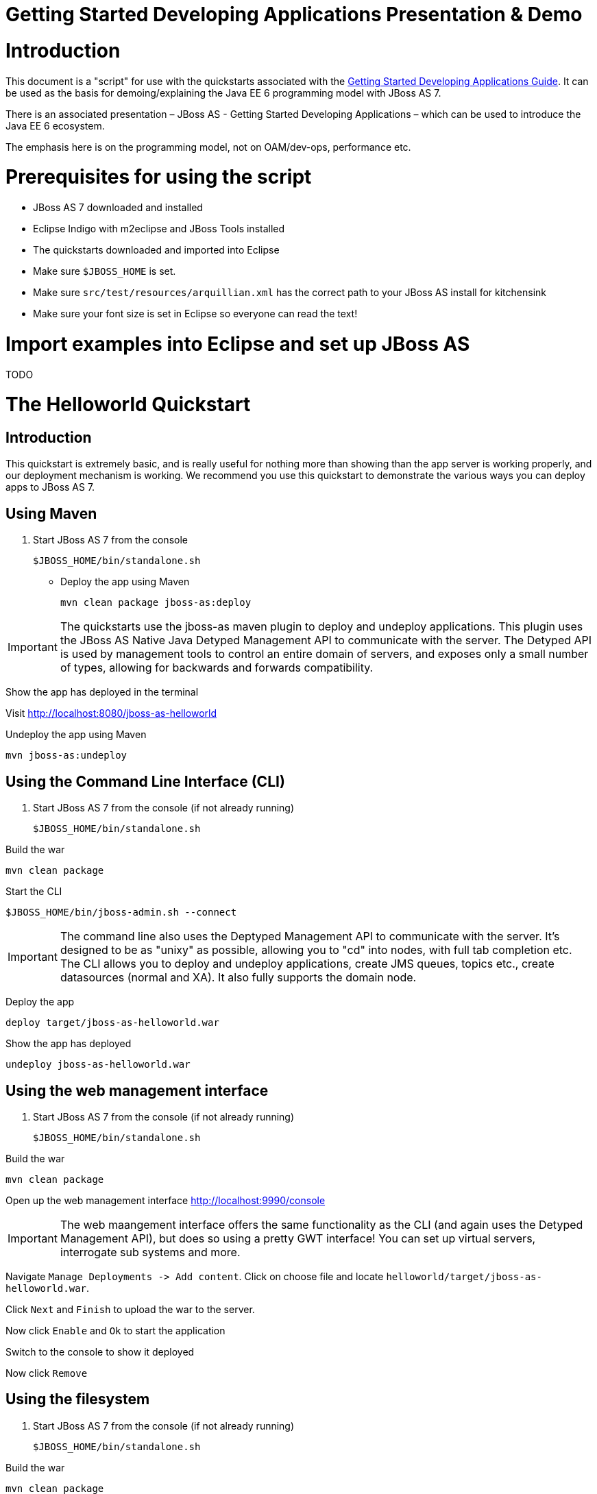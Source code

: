 Getting Started Developing Applications Presentation & Demo
===========================================================

[[introduction]]
= Introduction

This document is a "script" for use with the quickstarts associated with
the link:Getting_Started_Developing_Applications_Guide.html[Getting
Started Developing Applications Guide]. It can be used as the basis for
demoing/explaining the Java EE 6 programming model with JBoss AS 7.

There is an associated presentation – JBoss AS - Getting Started
Developing Applications – which can be used to introduce the Java EE 6
ecosystem.

The emphasis here is on the programming model, not on OAM/dev-ops,
performance etc.

[[prerequisites-for-using-the-script]]
= Prerequisites for using the script

* JBoss AS 7 downloaded and installed
* Eclipse Indigo with m2eclipse and JBoss Tools installed
* The quickstarts downloaded and imported into Eclipse
* Make sure `$JBOSS_HOME` is set.
* Make sure `src/test/resources/arquillian.xml` has the correct path to
your JBoss AS install for kitchensink
* Make sure your font size is set in Eclipse so everyone can read the
text!

[[import-examples-into-eclipse-and-set-up-jboss-as]]
= Import examples into Eclipse and set up JBoss AS

TODO

[[the-helloworld-quickstart]]
= The Helloworld Quickstart

[[introduction-1]]
== Introduction

This quickstart is extremely basic, and is really useful for nothing
more than showing than the app server is working properly, and our
deployment mechanism is working. We recommend you use this quickstart to
demonstrate the various ways you can deploy apps to JBoss AS 7.

[[using-maven]]
== Using Maven

1.  Start JBoss AS 7 from the console
+
[source,java]
----
$JBOSS_HOME/bin/standalone.sh
----

* Deploy the app using Maven
+
[source,java]
----
mvn clean package jboss-as:deploy
----

[IMPORTANT]

The quickstarts use the jboss-as maven plugin to deploy and undeploy
applications. This plugin uses the JBoss AS Native Java Detyped
Management API to communicate with the server. The Detyped API is used
by management tools to control an entire domain of servers, and exposes
only a small number of types, allowing for backwards and forwards
compatibility.

Show the app has deployed in the terminal

Visit http://localhost:8080/jboss-as-helloworld

Undeploy the app using Maven

[source,java]
----
mvn jboss-as:undeploy
----

[[using-the-command-line-interface-cli]]
== Using the Command Line Interface (CLI)

1.  Start JBoss AS 7 from the console (if not already running)
+
[source,java]
----
$JBOSS_HOME/bin/standalone.sh
----

Build the war

[source,java]
----
mvn clean package
----

Start the CLI

[source,java]
----
$JBOSS_HOME/bin/jboss-admin.sh --connect
----

[IMPORTANT]

The command line also uses the Deptyped Management API to communicate
with the server. It's designed to be as "unixy" as possible, allowing
you to "cd" into nodes, with full tab completion etc. The CLI allows you
to deploy and undeploy applications, create JMS queues, topics etc.,
create datasources (normal and XA). It also fully supports the domain
node.

Deploy the app

[source,java]
----
deploy target/jboss-as-helloworld.war
----

Show the app has deployed

[source,java]
----
undeploy jboss-as-helloworld.war
----

[[using-the-web-management-interface]]
== Using the web management interface

1.  Start JBoss AS 7 from the console (if not already running)
+
[source,java]
----
$JBOSS_HOME/bin/standalone.sh
----

Build the war

[source,java]
----
mvn clean package
----

Open up the web management interface http://localhost:9990/console

[IMPORTANT]

The web maangement interface offers the same functionality as the CLI
(and again uses the Detyped Management API), but does so using a pretty
GWT interface! You can set up virtual servers, interrogate sub systems
and more.

Navigate `Manage Deployments -> Add content`. Click on choose file and
locate `helloworld/target/jboss-as-helloworld.war`.

Click `Next` and `Finish` to upload the war to the server.

Now click `Enable` and `Ok` to start the application

Switch to the console to show it deployed

Now click `Remove`

[[using-the-filesystem]]
== Using the filesystem

1.  Start JBoss AS 7 from the console (if not already running)
+
[source,java]
----
$JBOSS_HOME/bin/standalone.sh
----

Build the war

[source,java]
----
mvn clean package
----

[IMPORTANT]

Of course, you can still use the good ol' file system to deploy. Just
copy the file to `$JBOSS_HOME/standalone/deployments`.

Copy the war

[source,java]
----
cp target/jboss-as-helloworld.war $JBOSS_HOME/standalone/deployments
----

Show the war deployed

[IMPORTANT]

The filesystem deployment uses marker files to indicate the status of a
deployment. As this deployment succeeded we get a
`$JBOSS_HOME/standalone/deployments/jboss-as-helloworld.war.deployed`
file. If the deployment failed, you would get a `.failed` file etc.

Undeploy the war

[source,java]
----
rm $JBOSS_HOME/standalone/deployments/jboss-as-helloworld.war.deployed
----

Show the deployment stopping!

Start and stop the appserver, show that the deployment really is gone!

[IMPORTANT]

This gives you much more precise control over deployments than before

[[using-eclipse]]
== Using Eclipse

1.  Add a JBoss AS server
1.  Bring up the Server view
2.  Right click in it, and choose `New -> Server`
3.  Choose JBoss AS 7.0 and hit Next
4.  Locate the server on your disc
5.  Hit Finish
2.  Start JBoss AS in Eclipse
1.  Select the server
2.  Click the Run button
3.  Deploy the app
1.  right click on the app, choose `Run As -> Run On Server`
2.  Select the AS 7 instance you want to use
3.  Hit finish
4.  Load the app at http://localhost:8080/jboss-as-helloworld

[[digging-into-the-app]]
== Digging into the app

1.  Open up the helloworld quickstart in Eclipse, and open up
`src/main/webapp`.
2.  Point out that we don't require a `web.xml` anymore!
3.  Show `beans.xml` and explain it's a marker file used to JBoss AS to
enable CDI (open it, show that it is empty)
4.  Show `index.html`, and explain it is just used to kick the user into
the app (open it, show the meta-refresh)
5.  Open up the `pom.xm` - and emphasise that it's pretty simple.
1.  There is no parent pom, everything for the build is *here*
2.  Show that we are enabling the JBoss Maven repo - explain you can do
this in your POM or in system wide ( `settings.xml`)
3.  Show the `dependencyManagement` section. Here we import the JBoss AS
7 Web Profile API. Explain that this gives you all the versions for all
of the JBoss AS 7 APIs that are in the web profile. Explain we could
also depend on this directly, which would give us the whole set of APIs,
but that here we've decided to go for slightly tighter control and
specify each dependency ourselves
4.  Show the import for CDI, JSR-250 and Servlet API. Show that these
are all provided - we are depending on build in server implementations,
not packaging this stuff!
5.  Show the plugin sections - nothing that exciting here, the war
plugin is out of date and requires you to provide `web.xml`
image:images/s/en_GB/7202/8bb4a7d7a43e6723fe7875221f32b3124c55e6e1/_/images/icons/emoticons/wink0.png[images/s/en_GB/7202/8bb4a7d7a43e6723fe7875221f32b3124c55e6e1/_/images/icons/emoticons/wink0.png]
, configure the JBoss AS Maven Plugin, set the Java version to 6.
6.  Open up `src/main/java` and open up the `HelloWorldServlet`.
1.  Point out the `@WebServlet` - explain this one annotation removes
about 8 lines of XML - no need to separately map a path either. This is
much more refactor safe
2.  Show that we can inject services into a Servlet
3.  Show that we use the service (line 41) +
#Cmd-click on `HelloService`
4.  This is a CDI bean - very simple, no annotations required!
5.  Explain injection
1.  Probably used to string based bean resolution
2.  This is typesafe (refactor safe, take advantage of the compiler and
the IDE - we just saw that!)
3.  When CDI needs to inject something, the first thing it looks at is
the type - and if the type of the injection point is assignable from a
bean, CDI will inject that bean

[[the-numberguess-quickstart]]
= The numberguess quickstart

[[introduction-2]]
== Introduction

This quickstart adds in a "complete" view layer into the mix. Java EE
ships with a JSF. JSF is a server side rendering, component orientated
framework, where you write markup using an HTML like language, adding in
dynamic behavior by binding components to beans in the back end. The
quickstart also makes more use of CDI to wire the application together.

[[run-the-app]]
== Run the app

1.  Start JBoss AS in Eclipse
2.  Deploy it using Eclipse - just right click on the app, choose
`Run As -> Run On Server`
3.  Select the AS 7 instance you want to use
4.  Hit finish
5.  Load the app at http://localhost:8080/jboss-as-numberguess
6.  Make a few guesses

[[deployment-descriptors-srcmainwebappweb-inf]]
== Deployment descriptors src/main/webapp/WEB-INF

Emphasize the lack of them!

No need to open any of them, just point them out

1.  `web.xml` - don't need it!
2.  `beans.xml` - as before, marker file
3.  `faces-config.xml` - nice feature from AS7 - we can just put
`faces-config.xml` into the WEB-INF and it enables JSF (inspiration from
CDI)
4.  `pom.xml` we saw this before, this time it's the same but adds in
JSF API

[[views]]
== Views

1.  `index.html` - same as before, just kicks us into the app
2.  `home.xhtml`
1.  Lines 19 - 25 – these are messages output depending on state of
beans (minimise coupling between controller and view layer by
interrogating state, not pushing)
3.  Line 20 – output any messages pushed out by the controller
4.  Line 39 - 42 – the input field is bound to the guess field on the
game bean. We validate the input by calling a method on the game bean.
5.  Line 43 - 45 – the command button is used to submit the form, and
calls a method on the game bean
6.  Line 48, 49, The reset button again calls a method on the game bean

[[beans]]
== Beans

1.  `Game.java` – this is the main controller for the game. App has no
persistence etc.
1.  `@Named` – As we discussed CDI is typesafe, (beans are injected by
type) but sometimes need to access in a non-typesafe fashion. @Named
exposes the Bean in EL - and allows us to access it from JSF
2.  `@SessionScoped` – really simple app, we keep the game data in the
session - to play two concurrent games, need two sessions. This is not a
limitation of CDI, but simply keeps this demo very simple. CDI will
create a bean instance the first time the game bean is accessed, and
then always load that for you
3.  `@Inject maxNumber` – here we inject the maximum number we can
guess. This allows us to externalize the config of the game
4.  `@Inject rnadomNumber` – here we inject the random number we need to
guess. Two things to discuss here
1.  Instance - normally we can inject the object itself, but sometimes
it's useful to inject a "provider" of the object (in this case so that
we can get a new random number when the game is reset!). Instance allows
us to `get()` a new instance when needed
2.  Qualifiers - now we have two types of Integer (CDI auto-boxes types
when doing injection) so we need to disambiguate. Explain qualifiers and
development time approach to disambiguation. You will want to open up
`@MaxNumber` and `@Random` here.
5.  `@PostConstruct` – here is our reset method - we also call it on
startup to set up initial values. Show use of `Instance.get()`.
2.  `Generator.java` This bean acts as our random number generator.
3.  `@ApplicationScoped` explain about other scopes available in CDI +
extensibility.
1.  `next()` Explain about producers being useful for determining bean
instance at runtime
2.  `getMaxNumber()` Explain about producers allowing for loose coupling

[[the-login-quickstart]]
= The login quickstart

[[introduction-3]]
== Introduction

The login quickstart builds on the knowledge of CDI and JSF we have got
from numberguess. New stuff we will learn about is how to use JPA to
store data in a database, how to use JTA to control transactions, and
how to use EJB for declarative TX control.

[[run-the-app-1]]
== Run the app

1.  Start JBoss AS in Eclipse
2.  Deploy it using Eclipse - just right click on the app, choose
`Run As -> Run On Server`
3.  Select the AS 7 instance you want to use
4.  Hit finish
5.  Load the app at http://localhost:8080/jboss-as-login
6.  Login as admin/admin
7.  Create a new user

[[deployment-descriptors]]
== Deployment Descriptors

1.  Show that we have the same ones we are used in `src/main/webapp` –
`beans.xml`, `faces-config.xml`
2.  We have a couple of new ones in `src/main/resources`
1.  `persistence.xml`. Not too exciting. We are using a datasource that
AS7 ships with. It's backed by the H2 database and is purely a sample
datasource to use in sample applications. We also tell Hibernate to
auto-create tables - as you always have.
2.  `import.sql` Again, the same old thing you are used to in Hibernate
- auto-import data when the app starts.
3.  `pom.xml` is the same again, but just adds in dependencies for JPA,
JTA and EJB

[[views-1]]
== Views

1.  `template.xhtml` One of the updates added to JSF 2.0 was templating
ability. We take advantage of that in this app, as we have multiple
views
1.  Actually nothing too major here, we define the app "title" and we
could easily define a common footer etc. (we can see this done in the
kitchensink app)
2.  The `ui:insert` command inserts the actual content from the
templated page. +
# `home.xhtml`
3.  Uses the template
4.  Has some input fields for the login form, button to login and
logout, link to add users.
5.  Binds fields to credentials bean}}
6.  Buttons link to login bean which is the controller
2.  `users.xhtml`
1.  Uses the template
2.  Displays all users using a table
3.  Has a form with input fields to add users.
4.  Binds fields to the newUser bean
5.  Methods call on userManager bean

[[beans-1]]
== Beans

1.  `Credentials.java` Backing bean for the login form field, pretty
trivial. It's request scoped (natural for a login field) and named so we
can get it from JSF.
2.  `Login.java`
1.  Is session scoped (a user is logged in for the length of their
session or until they log out}}
2.  Is accessible from EL
3.  Injects the current credentials
4.  Uses the userManager service to load the user, and sends any
messages to JSF as needed
5.  Uses a producer method to expose the @LoggedIn user (producer
methods used as we don't know which user at development time)
3.  `User.java` Is a pretty straightforward JPA entity. Mapped with
`@Entity`, has an natural id.
4.  `UserManager.java` This is an interface, and by default we use the
ManagedBean version, which requires manual TX control
5.  `ManagedBeanUserManager.java` - accessible from EL, request scoped.
1.  Injects a logger (we'll see how that is produced in a minute)
2.  Injects the entity manager (again, just a min)
3.  Inject the UserTransaction (this is provided by CDI)
4.  `getUsers()` standard JPA-QL that we know and love - but lots of
ugly TX handling code.
5.  Same for `addUser()` and `findUser()` methods - very simple JPA
but...
6.  Got a couple of producer methods.
1.  `getUsers()` is obvious - loads all the users in the database. No
ambiguity - CDI takes into account generic types when injecting. Also
note that CDI names respect JavaBean naming conventions
2.  `getNewUser()` is used to bind the new user form to from the view
layer - very nice as it decreases coupling - we could completely change
the wiring on the server side (different approach to creating the
newUser bean) and no need to change the view layer.
6.  `EJBUserManager.java`
1.  It's an alternative – explain alternatives, and that they allow
selection of beans at deployment time
2.  Much simple now we have declarative TX control.
3.  Start to see how we can introduce EJB to get useful enterprise
services such as declarative TX control
7.  `Resources.java`
1.  \{EntityManager}} - explain resource producer pattern

[[the-kitchensink-quickstart]]
= The kitchensink quickstart

[[introduction-4]]
== Introduction

The kitchensink quickstart is generated from an archetype available for
JBoss AS (tell people to check the
link:/pages/createpage.action?spaceKey=WFLY&title=Getting+Started+Developing+Applications&linkCreation=true&fromPageId=557131[Getting
Started Developing Applications] Guide for details). It demonstrates
CDI, JSF, EJB, JPA (which we've seen before) and JAX-RS and Bean
Validation as well. We add in Arquillian for testing.

[[run-the-app-2]]
== Run the app

1.  Start JBoss AS in Eclipse
2.  Deploy it using Eclipse - just right click on the app, choose
`Run As -> Run On Server`
3.  Select the AS 7 instance you want to use
4.  Hit finish
5.  Load the app at http://localhost:8080/jboss-as-kitchensink
6.  Register a member - make sure to enter an invalid email and phone -
show bean validation at work
7.  Click on the member URL and show the output from JAX-RS

[[bean-validation]]
== Bean Validation

1.  Explain the benefits of bean validation - need your data always
valid (protect your data) AND good errors for your user. BV allows you
to express once, apply often.
2.  `index.xhtml`
1.  Show the input fields – no validators attached
2.  Show the message output
3.  `Member.java`
1.  Hightlight the various validation annotations
4.  Java EE automatically applies the validators in both the persistence
layer and in your views

[[jax-rs]]
== JAX-RS

1.  `index.xhtml` - Show that URL generation is just manual
2.  `JaxRsActivator.java` - simply activates JAX-RS
3.  `Member.java` - add JAXB annotation to make JAXB process the class
properly
4.  `MemberResourceRESTService.java`
1.  `@Path` sets the JAX-RS resource
2.  JAX-RS services can use injection
3.  `@GET` methods are auto transformed to XML using JAXB
5.  And that is it!

[[arquillian]]
== Arquillian

1.  Make sure JBoss AS is running
2.  [source,java]
----
mvn clean test -Parq-jbossas-remote
----

1.  Explain the difference between managed and remote

Make sure JBoss AS is stopped

[source,java]
----
mvn clean test -Parq-jbossas-managed
----

Start JBoss AS in Eclipse

Update the project to use the `arq-jbossas-remote` profile

Run the test from Eclipse

1.  Right click on test, `Run As -> JUnit Test`

`MemberRegistrationTest.java`

1.  Discuss micro deployments
2.  Explain Arquilian allows you to use injection
3.  Explain that Arquillian allows you to concentrate just on your test
logic
